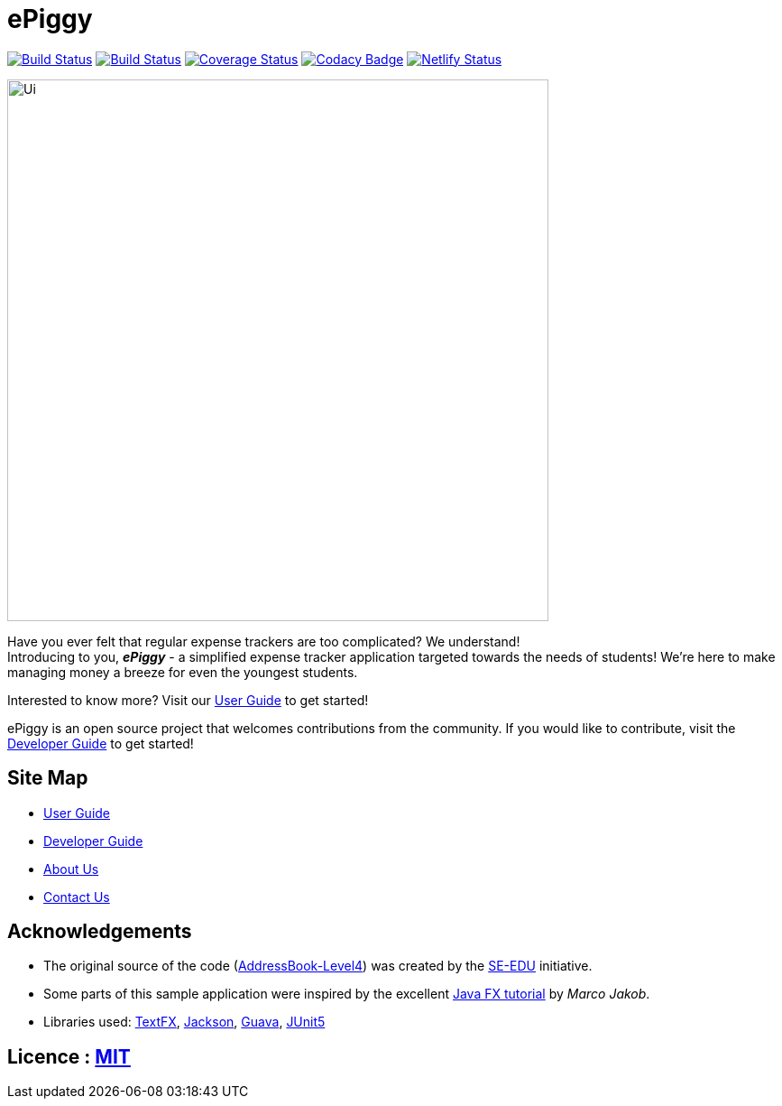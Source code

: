 = ePiggy
ifdef::env-github,env-browser[:relfileprefix: docs/]

https://travis-ci.org/CS2103-AY1819S2-W17-4/main[image:https://travis-ci.org/se-edu/addressbook-level4.svg?branch=master[Build Status]]
https://ci.appveyor.com/project/rahulb99/main-3fxt5/branch/master[image:https://ci.appveyor.com/api/projects/status/lli2h4t2ngcwq0ky/branch/master?svg=true[Build Status]]
https://coveralls.io/github/CS2103-AY1819S2-W17-4/main?branch=master[image:https://coveralls.io/repos/github/CS2103-AY1819S2-W17-4/main/badge.svg?branch=master[Coverage Status]]
https://www.codacy.com/app/rahulb99/main?utm_source=github.com&amp;utm_medium=referral&amp;utm_content=CS2103-AY1819S2-W17-4/main&amp;utm_campaign=Badge_Grade[image:https://api.codacy.com/project/badge/Grade/678fd7d82cbd4e07a7ca899447c96d45[Codacy Badge]]
https://app.netlify.com/sites/flamboyant-jennings-fec7ca/deploys[image:https://api.netlify.com/api/v1/badges/bb4108e1-6558-4a6c-aece-24ee9561ce0e/deploy-status[Netlify Status]]

ifdef::env-github[]
image::docs/images/Ui.png[width="600"]
endif::[]

ifndef::env-github[]
image::images/Ui.png[width="600"]
endif::[]

Have you ever felt that regular expense trackers are too complicated? We understand! +
Introducing to you, *_ePiggy_* - a simplified expense tracker application targeted towards the needs of students! We're here to make managing money a breeze for even the youngest students.

Interested to know more? Visit our <<UserGuide#, User Guide>> to get started! +

ePiggy is an open source project that welcomes contributions from the community. If you would like to contribute, visit the <<DeveloperGuide#, Developer Guide>> to get started!

== Site Map

* <<UserGuide#, User Guide>>
* <<DeveloperGuide#, Developer Guide>>
* <<AboutUs#, About Us>>
* <<ContactUs#, Contact Us>>

== Acknowledgements

* The original source of the code (https://github.com/se-edu/addressbook-level4[AddressBook-Level4]) was created by the https://github.com/se-edu/[SE-EDU] initiative.
* Some parts of this sample application were inspired by the excellent http://code.makery.ch/library/javafx-8-tutorial/[Java FX tutorial] by
_Marco Jakob_.
* Libraries used: https://github.com/TestFX/TestFX[TextFX], https://github.com/FasterXML/jackson[Jackson], https://github.com/google/guava[Guava], https://github.com/junit-team/junit5[JUnit5]

== Licence : link:LICENSE[MIT]
